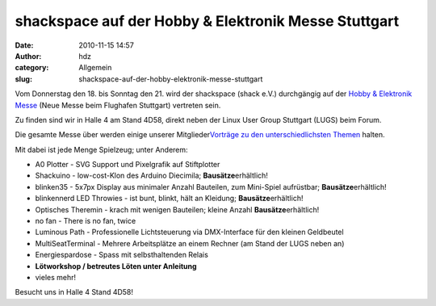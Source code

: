 shackspace auf der Hobby & Elektronik Messe Stuttgart
#####################################################
:date: 2010-11-15 14:57
:author: hdz
:category: Allgemein
:slug: shackspace-auf-der-hobby-elektronik-messe-stuttgart

|image0|\ Vom Donnerstag den 18. bis Sonntag den 21. wird der shackspace
(shack e.V.) durchgängig auf der `Hobby & Elektronik
Messe <http://cms.messe-stuttgart.de/cms/hobby10_besucher_messe0.0.html>`__
(Neue Messe beim Flughafen Stuttgart) vertreten sein.

Zu finden sind wir in Halle 4 am Stand 4D58, direkt neben der Linux User
Group Stuttgart (LUGS) beim Forum.

Die gesamte Messe über werden einige unserer Mitglieder\ `Vorträge zu
den unterschiedlichsten
Themen <http://www.messe-stuttgart.de/hobby/2010/Forumsprogramm_HE.pdf>`__
halten.

Mit dabei ist jede Menge Spielzeug; unter Anderem:

-  A0 Plotter - SVG Support und Pixelgrafik auf Stiftplotter
-  Shackuino - low-cost-Klon des Arduino Diecimila;
   **Bausätze**\ erhältlich!
-  blinken35 - 5x7px Display aus minimaler Anzahl Bauteilen, zum
   Mini-Spiel aufrüstbar; **Bausätze**\ erhältlich!
-  blinkennerd LED Throwies - ist bunt, blinkt, hält an Kleidung;
   **Bausätze**\ erhältlich!
-  Optisches Theremin - krach mit wenigen Bauteilen; kleine Anzahl
   **Bausätze**\ erhältlich!
-  no fan - There is no fan, twice
-  Luminous Path - Professionelle Lichtsteuerung via DMX-Interface für
   den kleinen Geldbeutel
-  MultiSeatTerminal - Mehrere Arbeitsplätze an einem Rechner (am Stand
   der LUGS neben an)
-  Energiespardose - Spass mit selbsthaltenden Relais
-  **Lötworkshop / betreutes Löten unter Anleitung**
-  vieles mehr!

Besucht uns in Halle 4 Stand 4D58!

.. |image0| image:: http://shackspace.de/wp-content/uploads/2010/11/hobby.jpg
   :target: http://cms.messe-stuttgart.de/cms/hobby10_besucher_messe0.0.html
